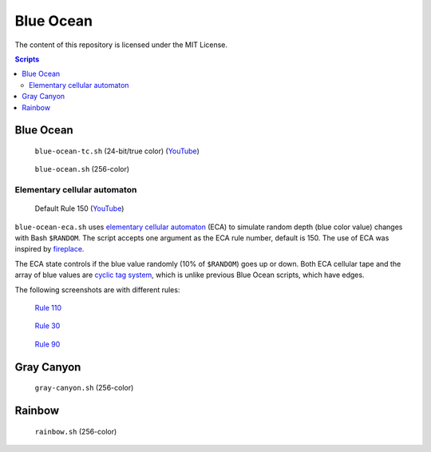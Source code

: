 ==========
Blue Ocean
==========

The content of this repository is licensed under the MIT License.


.. contents:: **Scripts**


Blue Ocean
==========

.. figure:: i/blue-ocean-tc.gif

   ``blue-ocean-tc.sh`` (24-bit/true color)
   (`YouTube <https://www.youtube.com/watch?v=6uM2dv5siqA>`__)


.. figure:: https://lh6.googleusercontent.com/-6bX5MlTzt3U/UmOwi8arp_I/AAAAAAAAFR8/NS4mmTgMK0U/s800/blue-ocean.sh.gif

   ``blue-ocean.sh`` (256-color)


Elementary cellular automaton
-----------------------------

.. figure:: i/blue-ocean-eca-150.png

   Default Rule 150
   (`YouTube <https://www.youtube.com/watch?v=DftJ8GGlPio>`__)

``blue-ocean-eca.sh`` uses `elementary cellular automaton`_ (ECA) to simulate
random depth (blue color value) changes with Bash ``$RANDOM``.  The script
accepts one argument as the ECA rule number, default is 150.  The use of ECA
was inspired by fireplace_.

.. _elementary cellular automaton: https://en.wikipedia.org/wiki/Elementary_cellular_automata
.. _fireplace: https://github.com/Wyatt915/fireplace


The ECA state controls if the blue value randomly (10% of ``$RANDOM``) goes up
or down.  Both ECA cellular tape and the array of blue values are `cyclic tag
system`_, which is unlike previous Blue Ocean scripts, which have edges.

.. _cyclic tag system: https://en.wikipedia.org/wiki/Tag_system#Cyclic_tag_systems


The following screenshots are with different rules:

.. figure:: i/blue-ocean-eca-110.png

   `Rule 110 <https://en.wikipedia.org/wiki/Rule_110>`_

.. figure:: i/blue-ocean-eca-60.png

   `Rule 30 <https://en.wikipedia.org/wiki/Rule_30>`_

.. figure:: i/blue-ocean-eca-90.png

   `Rule 90 <https://en.wikipedia.org/wiki/Rule_90>`_


Gray Canyon
===========

.. figure:: https://lh3.googleusercontent.com/-0k1BMsEqYdQ/UmOwjO1bQqI/AAAAAAAAFR0/IqGQa9sDvQc/s800/gray-canyon.sh.gif

   ``gray-canyon.sh`` (256-color)


Rainbow
=======

.. figure:: https://lh5.googleusercontent.com/-R8KsS2Ekx_s/UmOwjNdp-6I/AAAAAAAAFR4/7JmgxwaRS8A/s800/rainbow.sh.gif

   ``rainbow.sh`` (256-color)
